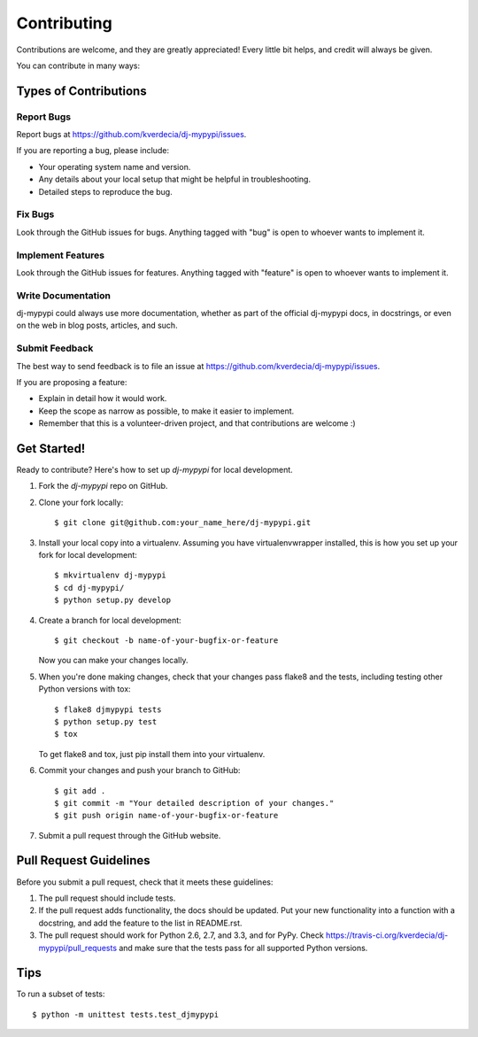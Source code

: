 ============
Contributing
============

Contributions are welcome, and they are greatly appreciated! Every
little bit helps, and credit will always be given. 

You can contribute in many ways:

Types of Contributions
----------------------

Report Bugs
~~~~~~~~~~~

Report bugs at https://github.com/kverdecia/dj-mypypi/issues.

If you are reporting a bug, please include:

* Your operating system name and version.
* Any details about your local setup that might be helpful in troubleshooting.
* Detailed steps to reproduce the bug.

Fix Bugs
~~~~~~~~

Look through the GitHub issues for bugs. Anything tagged with "bug"
is open to whoever wants to implement it.

Implement Features
~~~~~~~~~~~~~~~~~~

Look through the GitHub issues for features. Anything tagged with "feature"
is open to whoever wants to implement it.

Write Documentation
~~~~~~~~~~~~~~~~~~~

dj-mypypi could always use more documentation, whether as part of the 
official dj-mypypi docs, in docstrings, or even on the web in blog posts,
articles, and such.

Submit Feedback
~~~~~~~~~~~~~~~

The best way to send feedback is to file an issue at https://github.com/kverdecia/dj-mypypi/issues.

If you are proposing a feature:

* Explain in detail how it would work.
* Keep the scope as narrow as possible, to make it easier to implement.
* Remember that this is a volunteer-driven project, and that contributions
  are welcome :)

Get Started!
------------

Ready to contribute? Here's how to set up `dj-mypypi` for local development.

1. Fork the `dj-mypypi` repo on GitHub.
2. Clone your fork locally::

    $ git clone git@github.com:your_name_here/dj-mypypi.git

3. Install your local copy into a virtualenv. Assuming you have virtualenvwrapper installed, this is how you set up your fork for local development::

    $ mkvirtualenv dj-mypypi
    $ cd dj-mypypi/
    $ python setup.py develop

4. Create a branch for local development::

    $ git checkout -b name-of-your-bugfix-or-feature

   Now you can make your changes locally.

5. When you're done making changes, check that your changes pass flake8 and the
   tests, including testing other Python versions with tox::

        $ flake8 djmypypi tests
        $ python setup.py test
        $ tox

   To get flake8 and tox, just pip install them into your virtualenv. 

6. Commit your changes and push your branch to GitHub::

    $ git add .
    $ git commit -m "Your detailed description of your changes."
    $ git push origin name-of-your-bugfix-or-feature

7. Submit a pull request through the GitHub website.

Pull Request Guidelines
-----------------------

Before you submit a pull request, check that it meets these guidelines:

1. The pull request should include tests.
2. If the pull request adds functionality, the docs should be updated. Put
   your new functionality into a function with a docstring, and add the
   feature to the list in README.rst.
3. The pull request should work for Python 2.6, 2.7, and 3.3, and for PyPy. Check 
   https://travis-ci.org/kverdecia/dj-mypypi/pull_requests
   and make sure that the tests pass for all supported Python versions.

Tips
----

To run a subset of tests::

    $ python -m unittest tests.test_djmypypi
